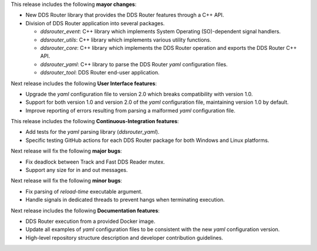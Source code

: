 
.. _forthcoming_version:

This release includes the following **mayor changes**:

* New DDS Router library that provides the DDS Router features through a C++ API.
* Division of DDS Router application into several packages.

  - `ddsrouter_event`: C++ library which implements System Operating (SO)-dependent signal handlers.
  - `ddsrouter_utils`:  C++ library which implements various utility functions.
  - `ddsrouter_core`: C++ library which implements the DDS Router operation and exports the DDS Router C++ API.
  - `ddsrouter_yaml`:  C++ library to parse the DDS Router *yaml* configuration files.
  - `ddsrouter_tool`: DDS Router end-user application.

Next release includes the following **User Interface features**:

* Upgrade the *yaml* configuration file to version 2.0 which breaks compatibility with version 1.0.
* Support for both version 1.0 and version 2.0 of the *yaml* configuration file, maintaining version 1.0 by default.
* Improve reporting of errors resulting from parsing a malformed *yaml* configuration file.

This release includes the following **Continuous-Integration features**:

* Add tests for the *yaml* parsing library (`ddsrouter_yaml`).
* Specific testing GitHub actions for each DDS Router package for both Windows and Linux platforms.

Next release will fix the following **major bugs**:

* Fix deadlock between Track and Fast DDS Reader mutex.
* Support any size for in and out messages.

Next release will fix the following **minor bugs**:

* Fix parsing of *reload-time* executable argument.
* Handle signals in dedicated threads to prevent hangs when terminating execution.

Next release includes the following **Documentation features**:

* DDS Router execution from a provided Docker image.

* Update all examples of *yaml* configuration files to be consistent with the new *yaml* configuration version.
* High-level repository structure description and developer contribution guidelines.
